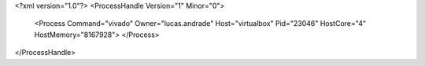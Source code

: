 <?xml version="1.0"?>
<ProcessHandle Version="1" Minor="0">
    <Process Command="vivado" Owner="lucas.andrade" Host="virtualbox" Pid="23046" HostCore="4" HostMemory="8167928">
    </Process>
</ProcessHandle>

